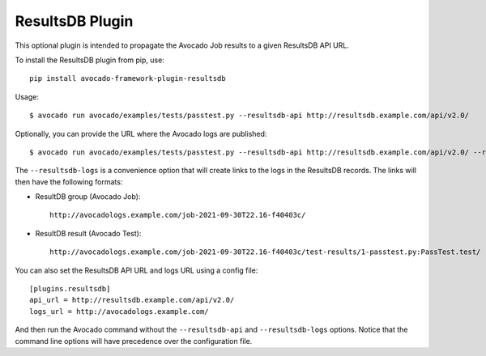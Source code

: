 ResultsDB Plugin
================

This optional plugin is intended to propagate the Avocado Job results to
a given ResultsDB API URL.

To install the ResultsDB plugin from pip, use::

    pip install avocado-framework-plugin-resultsdb

Usage::

    $ avocado run avocado/examples/tests/passtest.py --resultsdb-api http://resultsdb.example.com/api/v2.0/

Optionally, you can provide the URL where the Avocado logs are published::

    $ avocado run avocado/examples/tests/passtest.py --resultsdb-api http://resultsdb.example.com/api/v2.0/ --resultsdb-logs http://avocadologs.example.com/

The ``--resultsdb-logs`` is a convenience option that will create links
to the logs in the ResultsDB records. The links will then have the
following formats:

- ResultDB group (Avocado Job)::

    http://avocadologs.example.com/job-2021-09-30T22.16-f40403c/

- ResultDB result (Avocado Test)::

    http://avocadologs.example.com/job-2021-09-30T22.16-f40403c/test-results/1-passtest.py:PassTest.test/

You can also set the ResultsDB API URL and logs URL using a config file::

    [plugins.resultsdb]
    api_url = http://resultsdb.example.com/api/v2.0/
    logs_url = http://avocadologs.example.com/

And then run the Avocado command without the ``--resultsdb-api`` and
``--resultsdb-logs`` options. Notice that the command line options will
have precedence over the configuration file.
